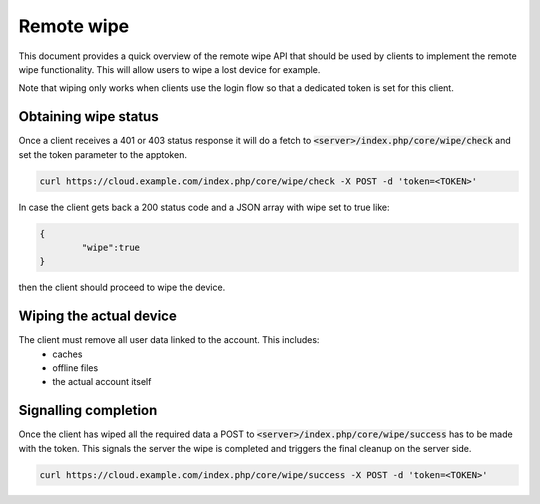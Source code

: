 .. _remotewipeindex:

===========
Remote wipe
===========

This document provides a quick overview of the remote wipe API that should be used by clients to implement the remote wipe functionality.
This will allow users to wipe a lost device for example.

Note that wiping only works when clients use the login flow so that a dedicated token is set for this client.


Obtaining wipe status
---------------------

Once a client receives a 401 or 403 status response it will do a fetch to :code:`<server>/index.php/core/wipe/check` and set the
token parameter to the apptoken.

.. code-block:: bash

     curl https://cloud.example.com/index.php/core/wipe/check -X POST -d 'token=<TOKEN>'

In case the client gets back a 200 status code and a JSON array with wipe set to true like:

.. code-block:: json

        {
                "wipe":true
        }

then the client should proceed to wipe the device.


Wiping the actual device
------------------------

The client must remove all user data linked to the account. This includes:
  * caches 
  * offline files
  * the actual account itself


Signalling completion
----------------------

Once the client has wiped all the required data a POST to :code:`<server>/index.php/core/wipe/success` has to be made with the token.
This signals the server the wipe is completed and triggers the final cleanup on the server side.

.. code-block:: bash

     curl https://cloud.example.com/index.php/core/wipe/success -X POST -d 'token=<TOKEN>'

